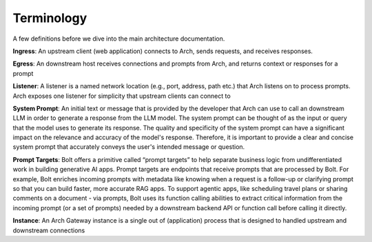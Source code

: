 Terminology
============

A few definitions before we dive into the main architecture documentation. 

**Ingress**: An upstream client (web application) connects to Arch, sends requests, and receives responses.

**Egress**: An downstream host receives connections and prompts from Arch, and returns context or responses for a prompt

**Listener**: A listener is a named network location (e.g., port, address, path etc.) that Arch listens on to process prompts. 
Arch exposes one listener for simplicity that upstream clients can connect to

**System Prompt**: An initial text or message that is  provided by the developer that Arch can use to call an downstream LLM in order to generate 
a response from the LLM model. The system prompt can be thought of as the input or query that the model uses to generate its response. 
The quality and specificity of the system prompt can have a significant impact on the relevance and accuracy of the model's response. 
Therefore, it is important to provide a clear and concise system prompt that accurately conveys the user's intended message or question. 

**Prompt Targets**: Bolt offers a primitive called “prompt targets” to help separate business logic from undifferentiated 
work in building generative AI apps. Prompt targets are endpoints that receive prompts that are processed by Bolt. 
For example, Bolt enriches incoming prompts with metadata like knowing when a request is a follow-up or clarifying prompt 
so that you can build faster, more accurate RAG apps. To support agentic apps, like scheduling travel plans or sharing comments 
on a document - via prompts, Bolt uses its function calling abilities to extract critical information from the incoming prompt 
(or a set of prompts) needed by a downstream backend API or function call before calling it directly.

**Instance**: An Arch Gateway instance is a single out of (application) process that is designed to handled upstream and downstream connections

